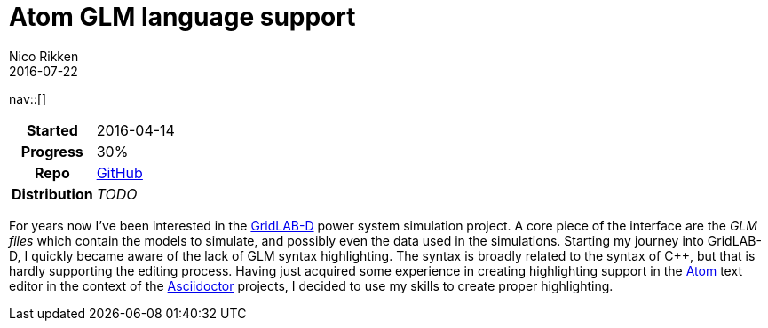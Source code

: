 = Atom GLM language support
:navicons:
:nav-home: <<../index.adoc#,home>>
:nav-up: <<index.adoc#,projects>>
Nico Rikken
2016-07-22

nav::[]

[float="right",options="autowidth",cols="h,"]
|===
|Started      | 2016-04-14
|Progress     | 30%
|Repo         | link:https://github.com/nicorikken/language-glm[GitHub]
|Distribution | _TODO_
|===

For years now I've been interested in the link:http://gridlab-d.sourceforge.net/wiki/[GridLAB-D] power system simulation project.
A core piece of the interface are the _GLM files_ which contain the models to simulate, and possibly even the data used in the simulations.
Starting my journey into GridLAB-D, I quickly became aware of the lack of GLM syntax highlighting.
The syntax is broadly related to the syntax of C++, but that is hardly supporting the editing process.
Having just acquired some experience in creating highlighting support in the link:https://atom.io/[Atom] text editor in the context of the <<asciidoctor.adoc#,Asciidoctor>> projects, I decided to use my skills to create proper highlighting.
